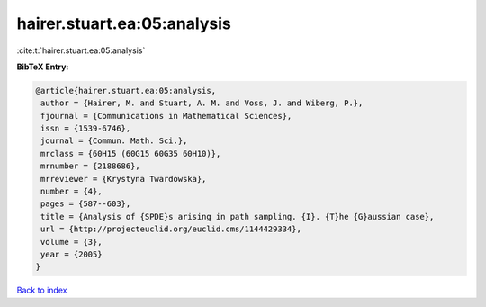 hairer.stuart.ea:05:analysis
============================

:cite:t:`hairer.stuart.ea:05:analysis`

**BibTeX Entry:**

.. code-block:: bibtex

   @article{hairer.stuart.ea:05:analysis,
    author = {Hairer, M. and Stuart, A. M. and Voss, J. and Wiberg, P.},
    fjournal = {Communications in Mathematical Sciences},
    issn = {1539-6746},
    journal = {Commun. Math. Sci.},
    mrclass = {60H15 (60G15 60G35 60H10)},
    mrnumber = {2188686},
    mrreviewer = {Krystyna Twardowska},
    number = {4},
    pages = {587--603},
    title = {Analysis of {SPDE}s arising in path sampling. {I}. {T}he {G}aussian case},
    url = {http://projecteuclid.org/euclid.cms/1144429334},
    volume = {3},
    year = {2005}
   }

`Back to index <../By-Cite-Keys.rst>`_
